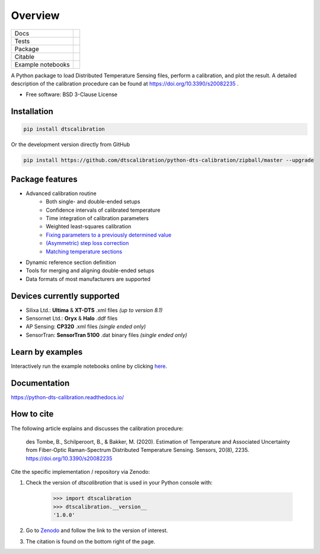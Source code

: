 ========
Overview
========

.. start-badges

.. list-table::

    * - Docs
      - |docs|
    * - Tests
      - |tests|
    * - Package
      - | |version| |supported-versions| |commits-since|
    * - Citable
      - |zenodo|
    * - Example notebooks
      - |example-notebooks|

.. |docs| image:: https://readthedocs.org/projects/python-dts-calibration/badge/?style=flat
    :target: https://python-dts-calibration.readthedocs.io/en/latest/
    :alt: Documentation Status

.. |tests| image:: https://github.com/dtscalibration/python-dts-calibration/actions/workflows/build.yml/badge.svg
    :target: https://github.com/dtscalibration/python-dts-calibration/actions/workflows/build.yml
    :alt: Test Status

.. |version| image:: https://img.shields.io/pypi/v/dtscalibration.svg
    :alt: PyPI Package latest release
    :target: https://pypi.python.org/pypi/dtscalibration

.. |commits-since| image:: https://img.shields.io/github/commits-since/dtscalibration/python-dts-calibration/v1.1.1.svg
    :alt: Commits since latest release
    :target: https://github.com/dtscalibration/python-dts-calibration/compare/v1.1.1...master

.. |wheel| image:: https://img.shields.io/pypi/wheel/dtscalibration.svg
    :alt: PyPI Wheel
    :target: https://pypi.python.org/pypi/dtscalibration

.. |supported-versions| image:: https://img.shields.io/pypi/pyversions/dtscalibration.svg
    :alt: Supported versions
    :target: https://pypi.python.org/pypi/dtscalibration

.. |zenodo| image:: https://zenodo.org/badge/143077491.svg
   :alt: It would be greatly appreciated if you could cite this package in eg articles presentations
   :target: https://zenodo.org/badge/latestdoi/143077491

.. |example-notebooks| image:: https://mybinder.org/badge.svg
   :alt: Interactively run the example notebooks online
   :target: https://mybinder.org/v2/gh/dtscalibration/python-dts-calibration/master?filepath=examples%2Fnotebooks

.. end-badges

A Python package to load Distributed Temperature Sensing files, perform a calibration, and plot the result. A detailed description of the calibration procedure can be found at https://doi.org/10.3390/s20082235 .

* Free software: BSD 3-Clause License


Installation
============

.. code-block:: zsh

    pip install dtscalibration

Or the development version directly from GitHub

.. code-block:: zsh

    pip install https://github.com/dtscalibration/python-dts-calibration/zipball/master --upgrade

Package features
================
* Advanced calibration routine
   * Both single- and double-ended setups
   * Confidence intervals of calibrated temperature
   * Time integration of calibration parameters
   * Weighted least-squares calibration
   * `Fixing parameters to a previously determined value <..//master/examples/notebooks/13Fixed_parameter_calibration.ipynb>`_
   * `(Asymmetric) step loss correction <../master/examples/notebooks/14Lossy_splices.ipynb>`_
   * `Matching temperature sections <../master/examples/notebooks/15Matching_sections.ipynb>`_
* Dynamic reference section definition
* Tools for merging and aligning double-ended setups
* Data formats of most manufacturers are supported

Devices currently supported
===========================
* Silixa Ltd.: **Ultima** & **XT-DTS** .xml files *(up to version 8.1)*
* Sensornet Ltd.: **Oryx** & **Halo** .ddf files
* AP Sensing: **CP320** .xml files *(single ended only)*
* SensorTran: **SensorTran 5100** .dat binary files *(single ended only)*

Learn by examples
=================
Interactively run the example notebooks online by clicking `here <https://mybinder.org/v2/gh/dtscalibration/python-dts-calibration/master?filepath=examples%2Fnotebooks>`_.

Documentation
=============

https://python-dts-calibration.readthedocs.io/

How to cite
===========
The following article explains and discusses the calibration procedure:

    des Tombe, B., Schilperoort, B., & Bakker, M. (2020). Estimation of Temperature and Associated Uncertainty from Fiber-Optic Raman-Spectrum Distributed Temperature Sensing. Sensors, 20(8), 2235. https://doi.org/10.3390/s20082235

Cite the specific implementation / repository via Zenodo:

1. Check the version of `dtscalibration` that is used in your Python console with:

    >>> import dtscalibration
    >>> dtscalibration.__version__
    '1.0.0'
2. Go to `Zenodo <https://zenodo.org/search?q=conceptrecid:%221410097%22&sort=-version&all_versions=True>`_ and follow the link to the version of interest.
3. The citation is found on the bottom right of the page.
